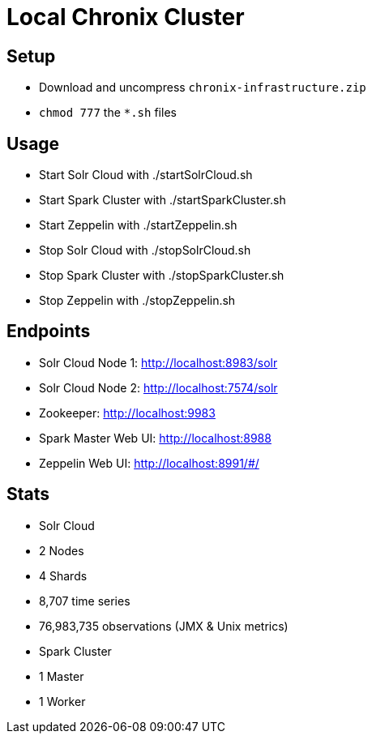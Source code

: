 = Local Chronix Cluster

== Setup
 * Download and uncompress `chronix-infrastructure.zip`
 * `chmod 777` the `*.sh` files

== Usage
 * Start Solr Cloud with ./startSolrCloud.sh
 * Start Spark Cluster with ./startSparkCluster.sh
 * Start Zeppelin with ./startZeppelin.sh
 * Stop Solr Cloud with ./stopSolrCloud.sh
 * Stop Spark Cluster with ./stopSparkCluster.sh
 * Stop Zeppelin with ./stopZeppelin.sh


== Endpoints
 * Solr Cloud Node 1: http://localhost:8983/solr
 * Solr Cloud Node 2: http://localhost:7574/solr
 * Zookeeper: http://localhost:9983
 * Spark Master Web UI: http://localhost:8988
 * Zeppelin Web UI: http://localhost:8991/#/

== Stats
 * Solr Cloud
     * 2 Nodes
     * 4 Shards
     * 8,707 time series
     * 76,983,735 observations (JMX & Unix metrics)
 * Spark Cluster
     * 1 Master
     * 1 Worker